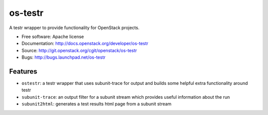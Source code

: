 ========
os-testr
========

.. image:: https://img.shields.io/pypi/v/os-testr.svg
    :target: https://pypi.python.org/pypi/os-testr/
    :alt: Latest Version

.. image:: https://img.shields.io/pypi/dm/os-testr.svg
    :target: https://pypi.python.org/pypi/os-testr/
    :alt: Downloads

A testr wrapper to provide functionality for OpenStack projects.

* Free software: Apache license
* Documentation: http://docs.openstack.org/developer/os-testr
* Source: http://git.openstack.org/cgit/openstack/os-testr
* Bugs: http://bugs.launchpad.net/os-testr

Features
--------

* ``ostestr``: a testr wrapper that uses subunit-trace for output and builds
  some helpful extra functionality around testr
* ``subunit-trace``: an output filter for a subunit stream which provides
  useful information about the run
* ``subunit2html``: generates a test results html page from a subunit stream

